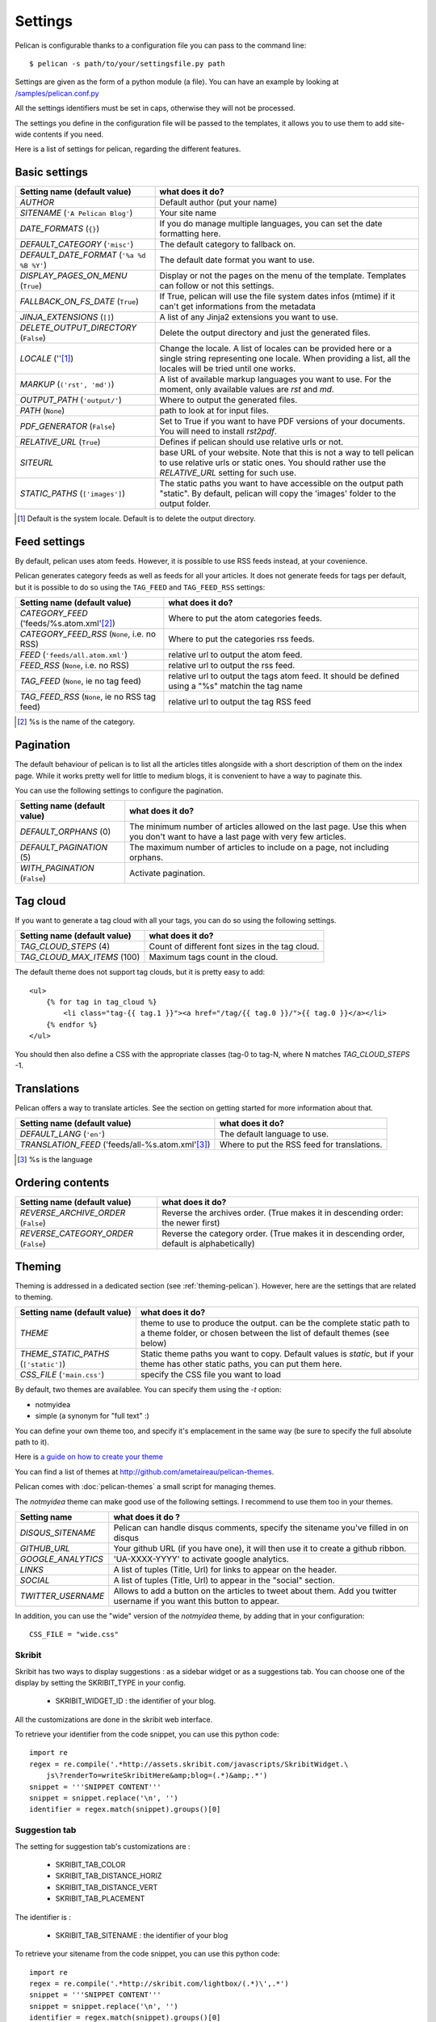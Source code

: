 Settings
########

Pelican is configurable thanks to a configuration file you can pass to
the command line::

    $ pelican -s path/to/your/settingsfile.py path

Settings are given as the form of a python module (a file). You can have an
example by looking at `/samples/pelican.conf.py
<https://github.com/ametaireau/pelican/raw/master/samples/pelican.conf.py>`_

All the settings identifiers must be set in caps, otherwise they will not be
processed.

The settings you define in the configuration file will be passed to the
templates, it allows you to use them to add site-wide contents if you need.

Here is a list of settings for pelican, regarding the different features.

Basic settings
==============

================================================    =====================================================
Setting name (default value)                        what does it do?
================================================    =====================================================
`AUTHOR`                                            Default author (put your name)
`SITENAME` (``'A Pelican Blog'``)                   Your site name
`DATE_FORMATS` (``{}``)                             If you do manage multiple languages, you can
                                                    set the date formatting here.
`DEFAULT_CATEGORY` (``'misc'``)                     The default category to fallback on.
`DEFAULT_DATE_FORMAT` (``'%a %d %B %Y'``)           The default date format you want to use.
`DISPLAY_PAGES_ON_MENU` (``True``)                  Display or not the pages on the menu of the
                                                    template. Templates can follow or not this
                                                    settings.
`FALLBACK_ON_FS_DATE` (``True``)                    If True, pelican will use the file system
                                                    dates infos (mtime) if it can't get
                                                    informations from the metadata
`JINJA_EXTENSIONS` (``[]``)                         A list of any Jinja2 extensions you want to use.
`DELETE_OUTPUT_DIRECTORY` (``False``)               Delete the output directory and just
                                                    the generated files.
`LOCALE` (''[1]_)                                   Change the locale. A list of locales can be provided 
                                                    here or a single string representing one locale.
                                                    When providing a list, all the locales will be tried 
                                                    until one works.
`MARKUP` (``('rst', 'md')``)                        A list of available markup languages you want
                                                    to use. For the moment, only available values
                                                    are `rst` and `md`.
`OUTPUT_PATH` (``'output/'``)                       Where to output the generated files.
`PATH` (``None``)                                   path to look at for input files.
`PDF_GENERATOR` (``False``)                         Set to True if you want to have PDF versions
                                                    of your documents. You will need to install
                                                    `rst2pdf`.
`RELATIVE_URL` (``True``)                           Defines if pelican should use relative urls or
                                                    not.
`SITEURL`                                           base URL of your website. Note that this is
                                                    not a way to tell pelican to use relative urls
                                                    or static ones. You should rather use the
                                                    `RELATIVE_URL` setting for such use.
`STATIC_PATHS` (``['images']``)                     The static paths you want to have accessible
                                                    on the output path "static". By default,
                                                    pelican will copy the 'images' folder to the
                                                    output folder.
================================================    =====================================================


.. [1] Default is the system locale. Default is to delete the output directory.

Feed settings
=============

By default, pelican uses atom feeds. However, it is possible to use RSS feeds
instead, at your covenience.

Pelican generates category feeds as well as feeds for all your articles. It does
not generate feeds for tags per default, but it is possible to do so using
the ``TAG_FEED`` and ``TAG_FEED_RSS`` settings:


================================================    =====================================================
Setting name (default value)                        what does it do?
================================================    =====================================================
`CATEGORY_FEED` ('feeds/%s.atom.xml'[2]_)           Where to put the atom categories feeds.
`CATEGORY_FEED_RSS` (``None``, i.e. no RSS)         Where to put the categories rss feeds.
`FEED` (``'feeds/all.atom.xml'``)                   relative url to output the atom feed.
`FEED_RSS` (``None``, i.e. no RSS)                  relative url to output the rss feed.
`TAG_FEED` (``None``, ie no tag feed)               relative url to output the tags atom feed. It should
                                                    be defined using a "%s" matchin the tag name
`TAG_FEED_RSS` (``None``, ie no RSS tag feed)       relative url to output the tag RSS feed
================================================    =====================================================

.. [2] %s is the name of the category.

Pagination
==========

The default behaviour of pelican is to list all the articles titles alongside
with a short description of them on the index page. While it works pretty well
for little to medium blogs, it is convenient to have a way to paginate this.

You can use the following settings to configure the pagination.

================================================    =====================================================
Setting name (default value)                        what does it do?
================================================    =====================================================
`DEFAULT_ORPHANS` (0)                               The minimum number of articles allowed on the
                                                    last page. Use this when you don't want to
                                                    have a last page with very few articles.
`DEFAULT_PAGINATION` (5)                            The maximum number of articles to include on a
                                                    page, not including orphans.
`WITH_PAGINATION` (``False``)                       Activate pagination.
================================================    =====================================================

Tag cloud
=========

If you want to generate a tag cloud with all your tags, you can do so using the
following settings.

================================================    =====================================================
Setting name (default value)                        what does it do?
================================================    =====================================================
`TAG_CLOUD_STEPS` (4)                               Count of different font sizes in the tag
                                                    cloud.
`TAG_CLOUD_MAX_ITEMS` (100)                         Maximum tags count in the cloud.
================================================    =====================================================

The default theme does not support tag clouds, but it is pretty easy to add::

    <ul>
        {% for tag in tag_cloud %}
            <li class="tag-{{ tag.1 }}"><a href="/tag/{{ tag.0 }}/">{{ tag.0 }}</a></li>
        {% endfor %}
    </ul>

You should then also define a CSS with the appropriate classes (tag-0 to tag-N, where
N matches `TAG_CLOUD_STEPS` -1.

Translations
============

Pelican offers a way to translate articles. See the section on getting started for
more information about that.

================================================    =====================================================
Setting name (default value)                        what does it do?
================================================    =====================================================
`DEFAULT_LANG` (``'en'``)                           The default language to use.
`TRANSLATION_FEED` ('feeds/all-%s.atom.xml'[3]_)    Where to put the RSS feed for translations.
================================================    =====================================================

.. [3] %s is the language

Ordering contents
=================

================================================    =====================================================
Setting name (default value)                        what does it do?
================================================    =====================================================
`REVERSE_ARCHIVE_ORDER` (``False``)                 Reverse the archives order. (True makes it in
                                                    descending order: the newer first)
`REVERSE_CATEGORY_ORDER` (``False``)                Reverse the category order. (True makes it in
                                                    descending order, default is alphabetically)
================================================    =====================================================

Theming
=======

Theming is addressed in a dedicated section (see  :ref:`theming-pelican`).
However, here are the settings that are related to theming.

================================================    =====================================================
Setting name (default value)                        what does it do?
================================================    =====================================================
`THEME`                                             theme to use to produce the output. can be the
                                                    complete static path to a theme folder, or
                                                    chosen between the list of default themes (see
                                                    below)
`THEME_STATIC_PATHS` (``['static']``)               Static theme paths you want to copy. Default
                                                    values is `static`, but if your theme has
                                                    other static paths, you can put them here.
`CSS_FILE` (``'main.css'``)                         specify the CSS file you want to load
================================================    =====================================================

By default, two themes are availablee. You can specify them using the `-t` option:

* notmyidea
* simple (a synonym for "full text" :)

You can define your own theme too, and specify it's emplacement in the same
way (be sure to specify the full absolute path to it).

Here is `a guide on how to create your theme
<http://alexis.notmyidea.org/pelican/themes.html>`_

You can find a list of themes at http://github.com/ametaireau/pelican-themes.

Pelican comes with :doc:`pelican-themes` a small script for managing themes.

The `notmyidea` theme can make good use of the following settings. I recommend
to use them too in your themes.

=======================   =======================================================
Setting name              what does it do ?
=======================   =======================================================
`DISQUS_SITENAME`         Pelican can handle disqus comments, specify the
                          sitename you've filled in on disqus
`GITHUB_URL`              Your github URL (if you have one), it will then
                          use it to create a github ribbon.
`GOOGLE_ANALYTICS`        'UA-XXXX-YYYY' to activate google analytics.
`LINKS`                   A list of tuples (Title, Url) for links to appear on
                          the header.
`SOCIAL`                  A list of tuples (Title, Url) to appear in the "social"
                          section.
`TWITTER_USERNAME`        Allows to add a button on the articles to tweet about
                          them. Add you twitter username if you want this
                          button to appear.
=======================   =======================================================

In addition, you can use the "wide" version of the `notmyidea` theme, by
adding that in your configuration::

    CSS_FILE = "wide.css"

Skribit
-------

Skribit has two ways to display suggestions : as a sidebar widget or as a
suggestions tab. You can choose one of the display by setting the SKRIBIT_TYPE
in your config.

 * SKRIBIT_WIDGET_ID : the identifier of your blog.

All the customizations are done in the skribit web interface.

To retrieve your identifier from the code snippet, you can use this python code::

    import re
    regex = re.compile('.*http://assets.skribit.com/javascripts/SkribitWidget.\
        js\?renderTo=writeSkribitHere&amp;blog=(.*)&amp;.*')
    snippet = '''SNIPPET CONTENT'''
    snippet = snippet.replace('\n', '')
    identifier = regex.match(snippet).groups()[0]

Suggestion tab
--------------

The setting for suggestion tab's customizations are :

 * SKRIBIT_TAB_COLOR
 * SKRIBIT_TAB_DISTANCE_HORIZ
 * SKRIBIT_TAB_DISTANCE_VERT
 * SKRIBIT_TAB_PLACEMENT

The identifier is :

 * SKRIBIT_TAB_SITENAME : the identifier of your blog

To retrieve your sitename from the code snippet, you can use this python code::

    import re
    regex = re.compile('.*http://skribit.com/lightbox/(.*)\',.*')
    snippet = '''SNIPPET CONTENT'''
    snippet = snippet.replace('\n', '')
    identifier = regex.match(snippet).groups()[0]

Skribit settings
----------------

================================================    =====================================================
Setting name (default value)                        what does it do?
================================================    =====================================================
`SKRIBIT_TYPE`                                      The type of skribit widget (TAB or WIDGET).
`SKRIBIT_TAB_COLOR`                                 Tab color (#XXXXXX, default #333333).
`SKRIBIT_TAB_HORIZ`                                 Tab Distance from Left (% or distance, default Null).
`SKRIBIT_TAB_VERT`                                  Tab Distance from Top (% or distance, default 20%).
`SKRIBIT_TAB_PLACEMENT`                             Tab placement (Top, Bottom, Left or Right,
                                                    default LEFT).
`SKRIBIT_TAB_SITENAME`                              Tab identifier (See Skribit part below).
`SKRIBIT_WIDGET_ID`                                 Widget identifier (See Skribit part below).
================================================    =====================================================

.. _pelican-themes: :doc:`pelican-themes`
